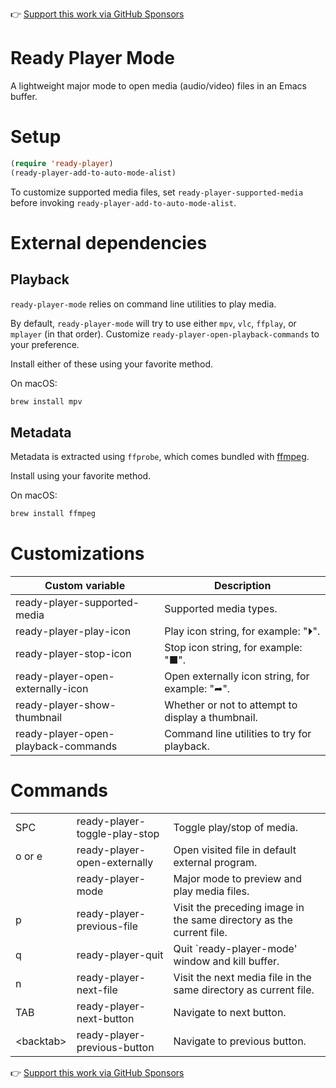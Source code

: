 👉 [[https://github.com/sponsors/xenodium][Support this work via GitHub Sponsors]]

* Ready Player Mode

A lightweight major mode to open media (audio/video) files in an Emacs buffer.

[[file:ready-player.png]]
* Setup

#+begin_src emacs-lisp :lexical no
  (require 'ready-player)
  (ready-player-add-to-auto-mode-alist)
#+end_src

To customize supported media files, set =ready-player-supported-media= before invoking =ready-player-add-to-auto-mode-alist=.

* External dependencies

** Playback

=ready-player-mode= relies on command line utilities to play media.

By default, =ready-player-mode= will try to use either =mpv=, =vlc=, =ffplay=, or =mplayer= (in that order). Customize =ready-player-open-playback-commands= to your preference.

Install either of these using your favorite method.

On macOS:

#+begin_src sh
  brew install mpv
#+end_src

** Metadata

Metadata is extracted using =ffprobe=, which comes bundled with [[https://www.youtube.com/watch?v=9kaIXkImCAM][ffmpeg]].

Install using your favorite method.

On macOS:

#+begin_src sh
  brew install ffmpeg
#+end_src

* Customizations

#+BEGIN_SRC emacs-lisp :results table :colnames '("Custom variable" "Description") :exports results
  (let ((rows))
    (mapatoms
     (lambda (symbol)
       (when (and (string-match "^ready-player"
                                (symbol-name symbol))
                  (custom-variable-p symbol))
         (push `(,symbol
                 ,(car
                   (split-string
                    (or (get (indirect-variable symbol)
                             'variable-documentation)
                        (get symbol 'variable-documentation)
                        "")
                    "\n")))
               rows))))
    rows)
#+END_SRC

#+RESULTS:
| Custom variable                     | Description                                       |
|-------------------------------------+---------------------------------------------------|
| ready-player-supported-media        | Supported media types.                            |
| ready-player-play-icon              | Play icon string, for example: "⏵".               |
| ready-player-stop-icon              | Stop icon string, for example: "■".               |
| ready-player-open-externally-icon   | Open externally icon string, for example: "➦".    |
| ready-player-show-thumbnail         | Whether or not to attempt to display a thumbnail. |
| ready-player-open-playback-commands | Command line utilities to try for playback.       |

* Commands

#+BEGIN_SRC emacs-lisp :results table :colnames '("Command" "Description") :exports results
    (let ((rows))
      (mapatoms
       (lambda (symbol)
         (when (and (string-match "^ready-player"
                                  (symbol-name symbol))
                    (commandp symbol))
           (push `(,(string-join
                     (seq-filter
                      (lambda (symbol)
                        (not (string-match "menu" symbol)))
                      (mapcar
                       (lambda (keys)
                         (key-description keys))
                       (or
                        (where-is-internal
                         (symbol-function symbol)
                         comint-mode-map
                         nil nil (command-remapping 'comint-next-input))
                        (where-is-internal
                         symbol ready-player-mode-map nil nil (command-remapping symbol))
                        (where-is-internal
                         (symbol-function symbol)
                         ready-player-mode-map nil nil (command-remapping symbol)))))  " or ")
                   ,(symbol-name symbol)
                   ,(car
                     (split-string
                      (or (documentation symbol t) "")
                      "\n")))
                 rows))))
      rows)
#+END_SRC

#+RESULTS:
| SPC       | ready-player-toggle-play-stop | Toggle play/stop of media.                                           |
| o or e    | ready-player-open-externally  | Open visited file in default external program.                       |
|           | ready-player-mode             | Major mode to preview and play media files.                          |
| p         | ready-player-previous-file    | Visit the preceding image in the same directory as the current file. |
| q         | ready-player-quit             | Quit `ready-player-mode' window and kill buffer.                     |
| n         | ready-player-next-file        | Visit the next media file in the same directory as current file.     |
| TAB       | ready-player-next-button      | Navigate to next button.                                             |
| <backtab> | ready-player-previous-button  | Navigate to previous button.                                         |

👉 [[https://github.com/sponsors/xenodium][Support this work via GitHub Sponsors]]
